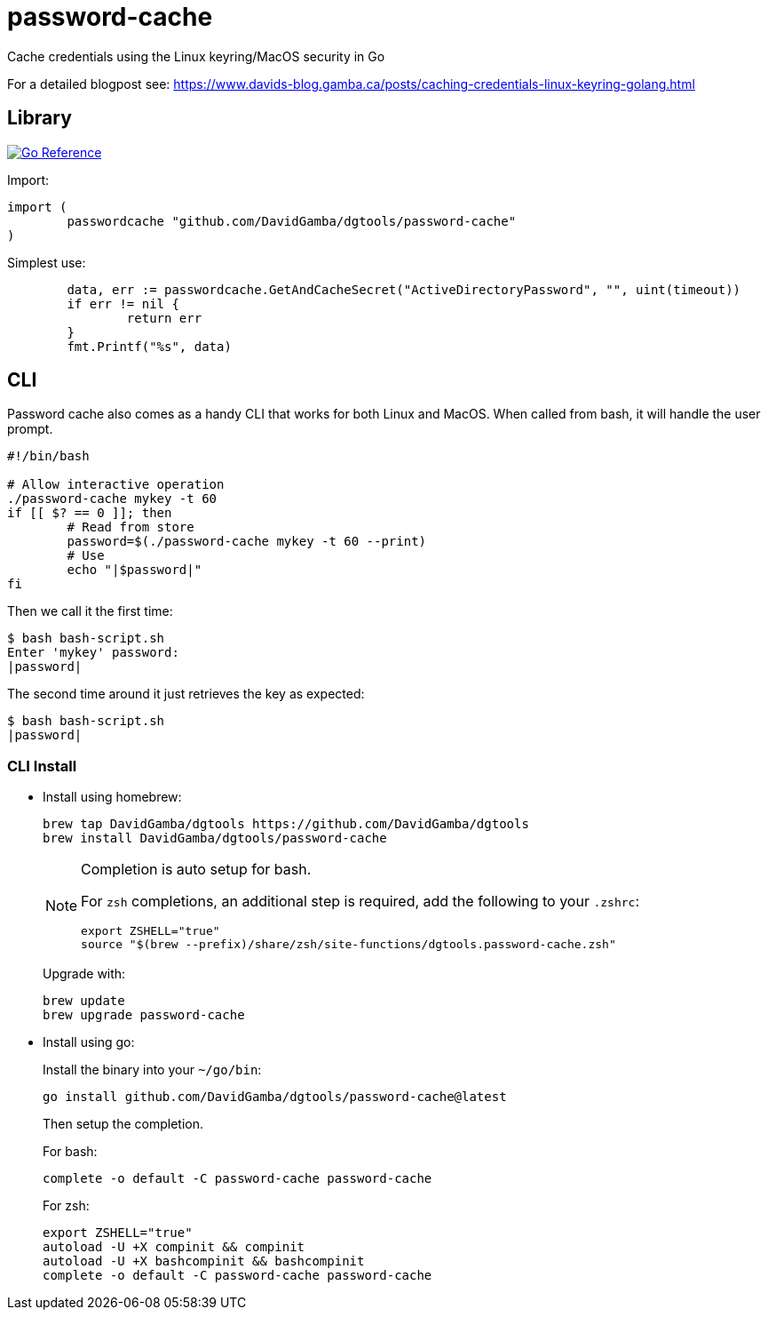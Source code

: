 = password-cache

Cache credentials using the Linux keyring/MacOS security in Go

For a detailed blogpost see: https://www.davids-blog.gamba.ca/posts/caching-credentials-linux-keyring-golang.html

== Library

image:https://pkg.go.dev/badge/github.com/DavidGamba/dgtools/password-cache.svg[Go Reference, link="https://pkg.go.dev/github.com/DavidGamba/dgtools/password-cache"]

Import:

[source, go]
----
import (
	passwordcache "github.com/DavidGamba/dgtools/password-cache"
)
----

Simplest use:

[source, go]
----
	data, err := passwordcache.GetAndCacheSecret("ActiveDirectoryPassword", "", uint(timeout))
	if err != nil {
		return err
	}
	fmt.Printf("%s", data)
----

== CLI

Password cache also comes as a handy CLI that works for both Linux and MacOS.
When called from bash, it will handle the user prompt.

[source, bash]
----
#!/bin/bash

# Allow interactive operation
./password-cache mykey -t 60
if [[ $? == 0 ]]; then
	# Read from store
	password=$(./password-cache mykey -t 60 --print)
	# Use
	echo "|$password|"
fi
----

Then we call it the first time:

----
$ bash bash-script.sh
Enter 'mykey' password:
|password|
----

The second time around it just retrieves the key as expected:

----
$ bash bash-script.sh
|password|
----

=== CLI Install

* Install using homebrew:
+
----
brew tap DavidGamba/dgtools https://github.com/DavidGamba/dgtools
brew install DavidGamba/dgtools/password-cache
----
+
[NOTE]
====
Completion is auto setup for bash.

For `zsh` completions, an additional step is required, add the following to your `.zshrc`:

[source, zsh]
----
export ZSHELL="true"
source "$(brew --prefix)/share/zsh/site-functions/dgtools.password-cache.zsh"
----
====
+
Upgrade with:
+
----
brew update
brew upgrade password-cache
----

* Install using go:
+
Install the binary into your `~/go/bin`:
+
----
go install github.com/DavidGamba/dgtools/password-cache@latest
----
+
Then setup the completion.
+
For bash:
+
----
complete -o default -C password-cache password-cache
----
+
For zsh:
+
[source, zsh]
----
export ZSHELL="true"
autoload -U +X compinit && compinit
autoload -U +X bashcompinit && bashcompinit
complete -o default -C password-cache password-cache
----
